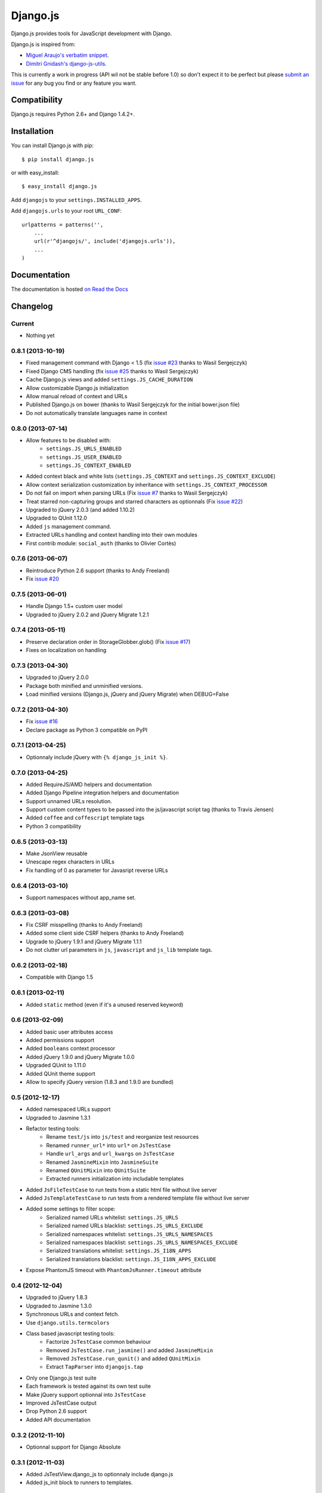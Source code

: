 =========
Django.js
=========










Django.js provides tools for JavaScript development with Django.

Django.js is inspired from:

- `Miguel Araujo's verbatim snippet <https://gist.github.com/893408>`_.
- `Dimitri Gnidash's django-js-utils <https://github.com/Dimitri-Gnidash/django-js-utils>`_.

This is currently a work in progress (API wil not be stable before 1.0) so don't expect it to be perfect but please `submit an issue <https://github.com/noirbizarre/django.js/issues>`_ for any bug you find or any feature you want.

Compatibility
=============

Django.js requires Python 2.6+ and Django 1.4.2+.


Installation
============

You can install Django.js with pip:

::

    $ pip install django.js

or with easy_install:

::

    $ easy_install django.js


Add ``djangojs`` to your ``settings.INSTALLED_APPS``.

Add ``djangojs.urls`` to your root ``URL_CONF``:

::

    urlpatterns = patterns('',
        ...
        url(r'^djangojs/', include('djangojs.urls')),
        ...
    )


Documentation
=============

The documentation is hosted `on Read the Docs <http://djangojs.readthedocs.org/en/latest/>`_

Changelog
=========

Current
-------

- Nothing yet

0.8.1 (2013-10-19)
------------------

- Fixed management command with Django < 1.5 (fix `issue #23 <https://github.com/noirbizarre/django.js/issues/23>`_ thanks to Wasil Sergejczyk)
- Fixed Django CMS handling (fix `issue #25 <https://github.com/noirbizarre/django.js/issues/25>`_ thanks to Wasil Sergejczyk)
- Cache Django.js views and added ``settings.JS_CACHE_DURATION``
- Allow customizable Django.js initialization
- Allow manual reload of context and URLs
- Published Django.js on bower (thanks to Wasil Sergejczyk for the initial bower.json file)
- Do not automatically translate languages name in context


0.8.0 (2013-07-14)
------------------

- Allow features to be disabled with:
   - ``settings.JS_URLS_ENABLED``
   - ``settings.JS_USER_ENABLED``
   - ``settings.JS_CONTEXT_ENABLED``
- Added context black and white lists (``settings.JS_CONTEXT`` and ``settings.JS_CONTEXT_EXCLUDE``)
- Allow context serialization customization by inheritance with ``settings.JS_CONTEXT_PROCESSOR``
- Do not fail on import when parsing URLs (Fix `issue #7 <https://github.com/noirbizarre/django.js/issues/7>`_ thanks to Wasil Sergejczyk)
- Treat starred non-capturing groups and starred characters as optionnals (Fix `issue #22 <https://github.com/noirbizarre/django.js/issues/22>`_)
- Upgraded to jQuery 2.0.3 (and added 1.10.2)
- Upgraded to QUnit 1.12.0
- Added ``js`` management command.
- Extracted URLs handling and context handling into their own modules
- First contrib module: ``social_auth`` (thanks to Olivier Cortès)



0.7.6 (2013-06-07)
------------------

- Reintroduce Python 2.6 support (thanks to Andy Freeland)
- Fix `issue #20 <https://github.com/noirbizarre/django.js/issues/20>`_


0.7.5 (2013-06-01)
------------------

- Handle Django 1.5+ custom user model
- Upgraded to jQuery 2.0.2 and jQuery Migrate 1.2.1


0.7.4 (2013-05-11)
------------------

- Preserve declaration order in StorageGlobber.glob() (Fix `issue #17 <https://github.com/noirbizarre/django.js/issues/17>`_)
- Fixes on localization on handling


0.7.3 (2013-04-30)
------------------

- Upgraded to jQuery 2.0.0
- Package both minified and unminified versions.
- Load minified versions (Django.js, jQuery and jQuery Migrate) when DEBUG=False


0.7.2 (2013-04-30)
------------------

- Fix `issue #16 <https://github.com/noirbizarre/django.js/issues/16>`_
- Declare package as Python 3 compatible on PyPI


0.7.1 (2013-04-25)
------------------

- Optionnaly include jQuery with ``{% django_js_init %}``.


0.7.0 (2013-04-25)
------------------

- Added RequireJS/AMD helpers and documentation
- Added Django Pipeline integration helpers and documentation
- Support unnamed URLs resolution.
- Support custom content types to be passed into the js/javascript script tag (thanks to Travis Jensen)
- Added ``coffee`` and ``coffescript`` template tags
- Python 3 compatibility


0.6.5 (2013-03-13)
------------------

- Make JsonView reusable
- Unescape regex characters in URLs
- Fix handling of 0 as parameter for Javasript reverse URLs


0.6.4 (2013-03-10)
------------------

- Support namespaces without app_name set.


0.6.3 (2013-03-08)
------------------

- Fix CSRF misspelling (thanks to Andy Freeland)
- Added some client side CSRF helpers (thanks to Andy Freeland)
- Upgrade to jQuery 1.9.1 and jQuery Migrate 1.1.1
- Do not clutter url parameters in ``js``, ``javascript`` and ``js_lib`` template tags.


0.6.2 (2013-02-18)
------------------

- Compatible with Django 1.5


0.6.1 (2013-02-11)
------------------

- Added ``static`` method (even if it's a unused reserved keyword)


0.6 (2013-02-09)
----------------

- Added basic user attributes access
- Added permissions support
- Added ``booleans`` context processor
- Added jQuery 1.9.0 and jQuery Migrate 1.0.0
- Upgraded QUnit to 1.11.0
- Added QUnit theme support
- Allow to specify jQuery version (1.8.3 and 1.9.0 are bundled)


0.5 (2012-12-17)
----------------

- Added namespaced URLs support
- Upgraded to Jasmine 1.3.1
- Refactor testing tools:
    - Rename ``test/js`` into ``js/test`` and reorganize test resources
    - Renamed ``runner_url*`` into ``url*`` on ``JsTestCase``
    - Handle ``url_args`` and ``url_kwargs`` on ``JsTestCase``
    - Renamed ``JasmineMixin`` into ``JasmineSuite``
    - Renamed ``QUnitMixin`` into ``QUnitSuite``
    - Extracted runners initialization into includable templates
- Added ``JsFileTestCase`` to run tests from a static html file without live server
- Added ``JsTemplateTestCase`` to run tests from a rendered template file without live server
- Added some settings to filter scope:
    - Serialized named URLs whitelist: ``settings.JS_URLS``
    - Serialized named URLs blacklist: ``settings.JS_URLS_EXCLUDE``
    - Serialized namespaces whitelist: ``settings.JS_URLS_NAMESPACES``
    - Serialized namespaces blacklist: ``settings.JS_URLS_NAMESPACES_EXCLUDE``
    - Serialized translations whitelist: ``settings.JS_I18N_APPS``
    - Serialized translations blacklist: ``settings.JS_I18N_APPS_EXCLUDE``
- Expose PhantomJS timeout with ``PhantomJsRunner.timeout`` attribute



0.4 (2012-12-04)
----------------

- Upgraded to jQuery 1.8.3
- Upgraded to Jasmine 1.3.0
- Synchronous URLs and context fetch.
- Use ``django.utils.termcolors``
- Class based javascript testing tools:
    - Factorize ``JsTestCase`` common behaviour
    - Removed ``JsTestCase.run_jasmine()`` and added ``JasmineMixin``
    - Removed ``JsTestCase.run_qunit()`` and added ``QUnitMixin``
    - Extract ``TapParser`` into ``djangojs.tap``
- Only one Django.js test suite
- Each framework is tested against its own test suite
- Make jQuery support optionnal into ``JsTestCase``
- Improved JsTestCase output
- Drop Python 2.6 support
- Added API documentation


0.3.2 (2012-11-10)
------------------

- Optionnal support for Django Absolute


0.3.1 (2012-11-03)
------------------

- Added JsTestView.django_js to optionnaly include django.js
- Added js_init block to runners to templates.


0.3 (2012-11-02)
----------------

- Improved ``ready`` event handling
- Removed runners from ``urls.py``
- Added documentation
- Added ``ContextJsonView`` and ``Django.context`` fetched from json.
- Improved error handling
- Added ``DjangoJsError`` custom error type


0.2 (2012-10-23)
----------------

- Refactor template tag initialization
- Provides Jasmine and QUnit test views with test discovery (globbing)
- Provides Jasmine and QUnit test cases
- Added ``Django.file()``
- Added ``{% javascript %}``, ``{% js %}`` and ``{% css %}`` template tags


0.1.3 (2012-10-02)
------------------

- First public release
- Provides django.js with ``url()`` method and constants
- Provides ``{% verbatim %}`` template tag
- Patch ``jQuery.ajax()`` to handle CSRF tokens
- Loads the django javascript catalog for all apps supporting it
- Loads the django javascript i18n/l10n tools in the page




